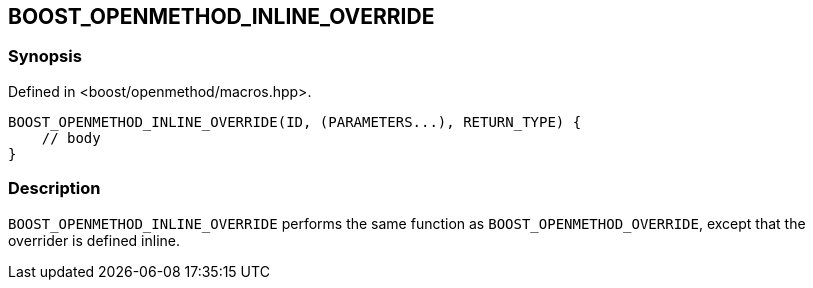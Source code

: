 
[#BOOST_OPENMETHOD_INLINE_OVERRIDE]

## BOOST_OPENMETHOD_INLINE_OVERRIDE

### Synopsis

Defined in <boost/openmethod/macros.hpp>.

```c++
BOOST_OPENMETHOD_INLINE_OVERRIDE(ID, (PARAMETERS...), RETURN_TYPE) {
    // body
}
```

### Description

`BOOST_OPENMETHOD_INLINE_OVERRIDE` performs the same function as
`BOOST_OPENMETHOD_OVERRIDE`, except that the overrider is defined inline.
